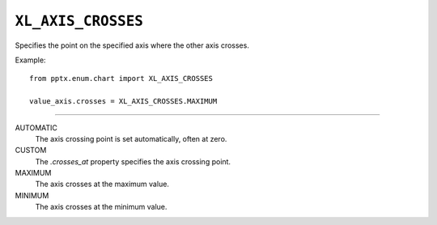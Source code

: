 .. _XlAxisCrosses:

``XL_AXIS_CROSSES``
===================

Specifies the point on the specified axis where the other axis crosses.

Example::

    from pptx.enum.chart import XL_AXIS_CROSSES

    value_axis.crosses = XL_AXIS_CROSSES.MAXIMUM

----

AUTOMATIC
    The axis crossing point is set automatically, often at zero.

CUSTOM
    The `.crosses_at` property specifies the axis crossing point.

MAXIMUM
    The axis crosses at the maximum value.

MINIMUM
    The axis crosses at the minimum value.
